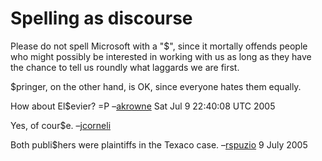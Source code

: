 #+STARTUP: showeverything logdone
#+options: num:nil

* Spelling as discourse

Please do not spell Microsoft with a "$", since it mortally offends
people who might possibly be interested in working with us as long
as they have the chance to tell us roundly what laggards we are first.

$pringer, on the other hand, is OK, since everyone hates them equally.

How about El$evier? =P --[[file:akrowne.org][akrowne]] Sat Jul 9 22:40:08 UTC 2005

Yes, of cour$e. --[[file:jcorneli.org][jcorneli]]

Both publi$hers were plaintiffs in the Texaco case. --[[file:rspuzio.org][rspuzio]] 9 July 2005

